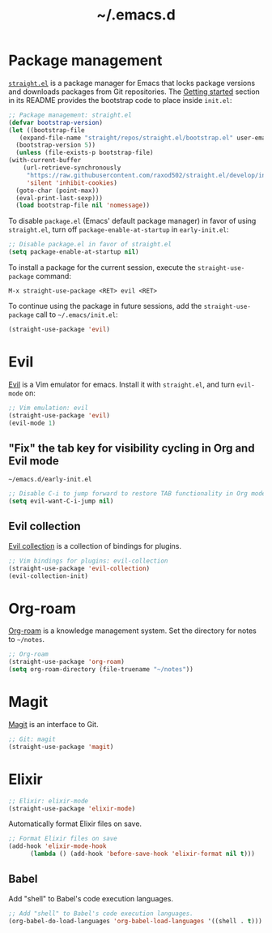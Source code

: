 #+title: ~/.emacs.d

* Package management

  [[https://github.com/raxod502/straight.el][=straight.el=]] is a package manager for Emacs that locks package versions and downloads packages from Git repositories.
  The [[https://github.com/raxod502/straight.el#getting-started][Getting started]] section in its README provides the bootstrap code to place inside =init.el=:

  #+begin_src emacs-lisp :tangle init.el
    ;; Package management: straight.el
    (defvar bootstrap-version)
    (let ((bootstrap-file
	   (expand-file-name "straight/repos/straight.el/bootstrap.el" user-emacs-directory))
	  (bootstrap-version 5))
      (unless (file-exists-p bootstrap-file)
	(with-current-buffer
	    (url-retrieve-synchronously
	     "https://raw.githubusercontent.com/raxod502/straight.el/develop/install.el"
	     'silent 'inhibit-cookies)
	  (goto-char (point-max))
	  (eval-print-last-sexp)))
      (load bootstrap-file nil 'nomessage))
  #+end_src

  To disable =package.el= (Emacs' default package manager) in favor of using =straight.el=, turn off =package-enable-at-startup= in =early-init.el=:

  #+begin_src emacs-lisp :tangle early-init.el
    ;; Disable package.el in favor of straight.el
    (setq package-enable-at-startup nil)
  #+end_src

  To install a package for the current session, execute the =straight-use-package= command:

  #+begin_example
    M-x straight-use-package <RET> evil <RET>
  #+end_example

  To continue using the package in future sessions, add the =straight-use-package= call to =~/.emacs/init.el=:

  #+begin_src emacs-lisp
    (straight-use-package 'evil)
  #+end_src

* Evil

  [[https://github.com/emacs-evil/evil][Evil]] is a Vim emulator for emacs.
  Install it with =straight.el=, and turn =evil-mode= on:

  #+begin_src emacs-lisp :tangle init.el
    ;; Vim emulation: evil
    (straight-use-package 'evil)
    (evil-mode 1)
  #+end_src

** "Fix" the tab key for visibility cycling in Org and Evil mode
   #+include: "emacs-evil-org-tab.org" :lines "8-23" :only-contents t

   # NOTE: This block was copied in from emacs-evil-org-tab.org to make it tangle to init.el.
   #+caption: =~/emacs.d/early-init.el=
   #+begin_src emacs-lisp :tangle early-init.el
     ;; Disable C-i to jump forward to restore TAB functionality in Org mode.
     (setq evil-want-C-i-jump nil)
   #+end_src

** Evil collection

   [[https://github.com/emacs-evil/evil-collection][Evil collection]] is a collection of bindings for plugins.

   #+begin_src emacs-lisp :tangle init.el
     ;; Vim bindings for plugins: evil-collection
     (straight-use-package 'evil-collection)
     (evil-collection-init)
   #+end_src

* Org-roam

  [[https://github.com/org-roam/org-roam][Org-roam]] is a knowledge management system.
  Set the directory for notes to =~/notes=.

  #+begin_src emacs-lisp :tangle init.el
    ;; Org-roam
    (straight-use-package 'org-roam)
    (setq org-roam-directory (file-truename "~/notes"))
  #+end_src

* Magit

  [[https://magit.vc][Magit]] is an interface to Git.

  #+begin_src emacs-lisp :tangle init.el
    ;; Git: magit
    (straight-use-package 'magit)
  #+end_src

* Elixir

  #+begin_src emacs-lisp :tangle init.el
    ;; Elixir: elixir-mode
    (straight-use-package 'elixir-mode)
  #+end_src

  Automatically format Elixir files on save.

  #+begin_src emacs-lisp :tangle init.el
    ;; Format Elixir files on save
    (add-hook 'elixir-mode-hook
	      (lambda () (add-hook 'before-save-hook 'elixir-format nil t)))
  #+end_src

** Babel

   Add "shell" to Babel's code execution languages.

   #+begin_src emacs-lisp :tangle init.el
     ;; Add "shell" to Babel's code execution languages.
     (org-babel-do-load-languages 'org-babel-load-languages '((shell . t)))
   #+end_src
